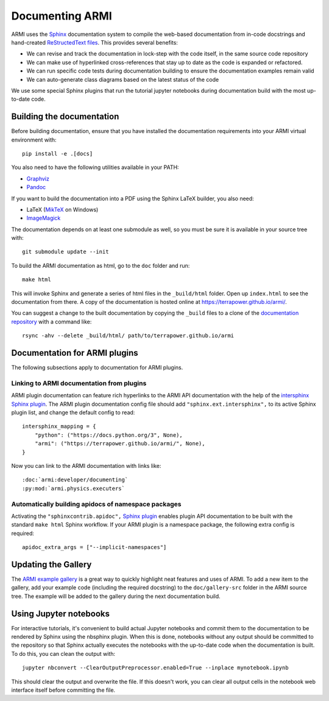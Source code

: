 .. _armi-docing:

****************
Documenting ARMI
****************

ARMI uses the `Sphinx <https://www.sphinx-doc.org/en/master/>`_ documentation system to compile the 
web-based documentation from in-code docstrings and hand-created 
`ReStructedText files <https://www.sphinx-doc.org/en/master/usage/restructuredtext/basics.html>`_.
This provides several benefits:
 
* We can revise and track the documentation in lock-step with the code itself, in the same 
  source code repository
* We can make use of hyperlinked cross-references that stay up to date as the code is expanded 
  or refactored.
* We can run specific code tests during documentation building to ensure the documentation 
  examples remain valid
* We can auto-generate class diagrams based on the latest status of the code

We use some special Sphinx plugins that run the tutorial jupyter notebooks during documentation
build with the most up-to-date code. 

Building the documentation
==========================
Before building documentation, ensure that you have installed the documentation requirements into
your ARMI virtual environment with::

    pip install -e .[docs]

You also need to have the following utilities available in your PATH:

* `Graphviz <https://graphviz.org/>`_
* `Pandoc <https://pandoc.org/>`_

If you want to build the documentation into a PDF using the Sphinx LaTeX
builder, you also need:

* LaTeX (`MikTeX <https://miktex.org/>`_ on Windows)
* `ImageMagick <https://imagemagick.org/>`_

The documentation depends on at least one submodule as well, so you must be sure
it is available in your source tree with::

    git submodule update --init


To build the ARMI documentation as html, go to the ``doc`` folder and run::

    make html

This will invoke Sphinx and generate a series of html files in the
``_build/html`` folder. Open up ``index.html`` to see the documentation from
there. A copy of the documentation is hosted online at
https://terrapower.github.io/armi/.

You can suggest a change to the built documentation by copying the ``_build``
files to a clone of the `documentation repository
<https://github.com/terrapower/terrapower.github.io>`_ with a command like::

    rsync -ahv --delete _build/html/ path/to/terrapower.github.io/armi

Documentation for ARMI plugins
==============================
The following subsections apply to documentation for ARMI plugins.

Linking to ARMI documentation from plugins
------------------------------------------
ARMI plugin documentation can feature rich hyperlinks to the ARMI API
documentation with the help of the `intersphinx Sphinx plugin
<http://www.sphinx-doc.org/en/master/usage/extensions/intersphinx.html>`_.  The
ARMI plugin documentation config file should add ``"sphinx.ext.intersphinx",``
to its active Sphinx plugin list, and change the default config to read::

    intersphinx_mapping = {
        "python": ("https://docs.python.org/3", None),
        "armi": ("https://terrapower.github.io/armi/", None),
    }

Now you can link to the ARMI documentation with links like::

    :doc:`armi:developer/documenting`
    :py:mod:`armi.physics.executers`


Automatically building apidocs of namespace packages
----------------------------------------------------
Activating the ``"sphinxcontrib.apidoc",`` 
`Sphinx plugin <https://github.com/sphinx-contrib/apidoc>`_
enables plugin API documentation to be built with the standard ``make html`` Sphinx workflow. If 
your ARMI plugin is a namespace package, the following extra config is required::

    apidoc_extra_args = ["--implicit-namespaces"]

Updating the Gallery
====================
The `ARMI example gallery <https://terrapower.github.io/armi/gallery/index.html>`_ is a great way
to quickly highlight neat features and uses of ARMI. To add a new item to the gallery, add your
example code (including the required docstring) to the ``doc/gallery-src`` folder in the ARMI
source tree. The example will be added to the gallery during the next documentation build.

Using Jupyter notebooks
=======================
For interactive tutorials, it's convenient to build actual Jupyter notebooks and 
commit them to the documentation to be rendered by Sphinx using the nbsphinx plugin.
When this is done, notebooks without any output should be committed to the repository
so that Sphinx actually executes the notebooks with the up-to-date code when the 
documentation is built. To do this, you can clean the output with::

    jupyter nbconvert --ClearOutputPreprocessor.enabled=True --inplace mynotebook.ipynb

This should clear the output and overwrite the file. If this doesn't work, you can clear
all output cells in the notebook web interface itself before committing the file.

